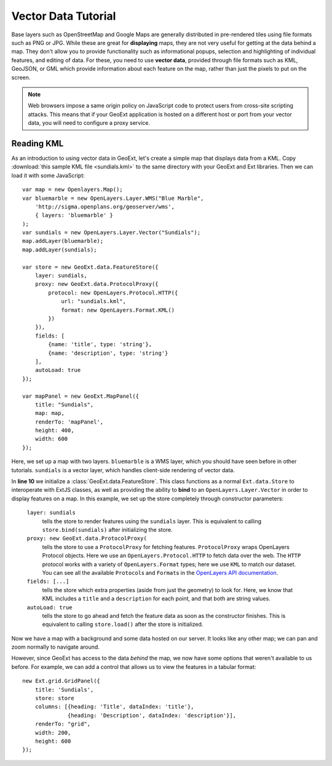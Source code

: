 .. highlight:: javascript
   :linenothreshold: 4

====================
Vector Data Tutorial
====================

Base layers such as OpenStreetMap and Google Maps are generally distributed in
pre-rendered tiles using file formats such as PNG or JPG. While these are great
for **displaying** maps, they are not very useful for getting at the data behind
a map. They don't allow you to provide functionality such as informational
popups, selection and highlighting of individual features, and editing of data.
For these, you need to use **vector data**, provided through file formats such
as KML, GeoJSON, or GML which provide information about each feature on the map,
rather than just the pixels to put on the screen.

.. note:: Web browsers impose a same origin policy on JavaScript code to protect
    users from cross-site scripting attacks. This means that if your GeoExt
    application is hosted on a different host or port from your vector data, you
    will need to configure a proxy service.

Reading KML
===========

As an introduction to using vector data in GeoExt, let's create a simple map
that displays data from a KML. Copy :download:`this sample KML file
<sundials.kml>` to the same directory with your GeoExt and Ext libraries. Then
we can load it with some JavaScript::

    var map = new Openlayers.Map();
    var bluemarble = new OpenLayers.Layer.WMS("Blue Marble",
        'http://sigma.openplans.org/geoserver/wms',
        { layers: 'bluemarble' }
    );
    var sundials = new OpenLayers.Layer.Vector("Sundials");
    map.addLayer(bluemarble);
    map.addLayer(sundials);

    var store = new GeoExt.data.FeatureStore({
        layer: sundials,
        proxy: new GeoExt.data.ProtocolProxy({
            protocol: new OpenLayers.Protocol.HTTP({
                url: "sundials.kml",
                format: new OpenLayers.Format.KML()
            })
        }),
        fields: [
            {name: 'title', type: 'string'},
            {name: 'description', type: 'string'}
        ],
        autoLoad: true
    });

    var mapPanel = new GeoExt.MapPanel({
        title: "Sundials",
        map: map,
        renderTo: 'mapPanel',
        height: 400,
        width: 600
    });

Here, we set up a map with two layers. ``bluemarble`` is a WMS layer, which you
should have seen before in other tutorials. ``sundials`` is a vector layer,
which handles client-side rendering of vector data.

In **line 10** we initialize a :class:`GeoExt.data.FeatureStore`\ . This class
functions as a normal ``Ext.data.Store`` to interoperate with ExtJS classes, as
well as providing the ability to **bind** to an ``OpenLayers.Layer.Vector`` in
order to display features on a map. In this example, we set up the store
completely through constructor parameters:
    
    ``layer: sundials``
        tells the store to render features using the ``sundials`` layer. This is
        equivalent to calling ``store.bind(sundials)`` after initializing the
        store.

    ``proxy: new GeoExt.data.ProtocolProxy(``
        tells the store to use a ``ProtocolProxy`` for fetching features.
        ``ProtocolProxy`` wraps OpenLayers Protocol objects. Here we use an
        ``OpenLayers.Protocol.HTTP`` to fetch data over the web. The ``HTTP``
        protocol works with a variety of ``OpenLayers.Format`` types; here we
        use ``KML`` to match our dataset. You can see all the available
        ``Protocol``\ s and ``Format``\ s in the `OpenLayers API documentation
        <http://openlayers.org>`_.

    ``fields: [...]``
        tells the store which extra properties (aside from just the geometry) to
        look for. Here, we know that KML includes a ``title`` and a
        ``description`` for each point, and that both are string values.

    ``autoLoad: true``
        tells the store to go ahead and fetch the feature data as soon as the
        constructor finishes. This is equivalent to calling ``store.load()``
        after the store is initialized.

Now we have a map with a background and some data hosted on our server. It looks
like any other map; we can pan and zoom normally to navigate around.

However, since GeoExt has access to the data *behind* the map, we now have some
options that weren't available to us before. For example, we can add a control
that allows us to view the features in a tabular format::
    
    new Ext.grid.GridPanel({
        title: 'Sundials',
        store: store
        columns: [{heading: 'Title', dataIndex: 'title'},
                  {heading: 'Description', dataIndex: 'description'}],
        renderTo: "grid",
        width: 200,
        height: 600
    });

